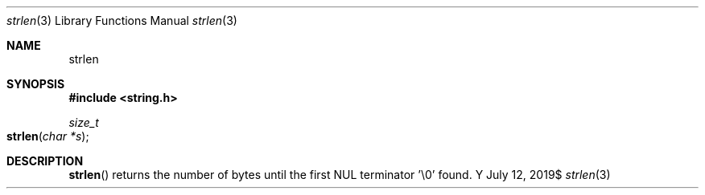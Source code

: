 .Dd $Mdocdate: July 12 2019$
.Dt strlen 3
.Os Y
.Sh NAME
.Nm strlen
.Sh SYNOPSIS
.In string.h
.Ft size_t
.Fo strlen
.Fa "char *s"
.Fc
.Sh DESCRIPTION
.Fn strlen
returns the number of bytes until the first NUL terminator '\\0' found.
